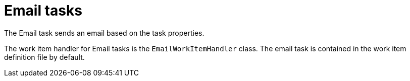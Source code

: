 [id='_custom-tasks-email-tasks-con-{context}']

= Email tasks

The Email task sends an email based on the task properties.

The work item handler for Email tasks is the `EmailWorkItemHandler` class. The email task is contained in the work item definition file by default.
